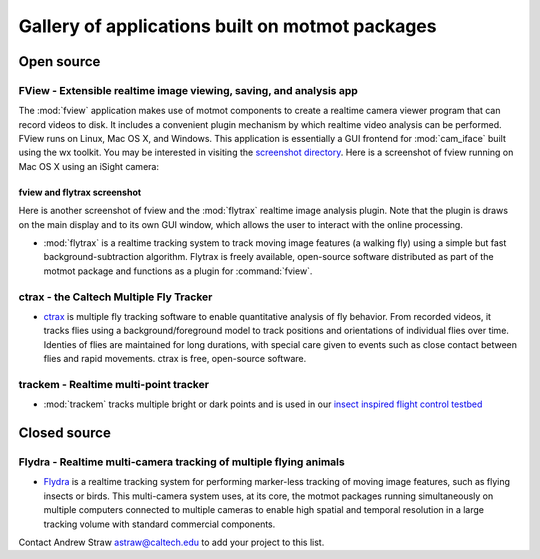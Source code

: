.. _applications:

************************************************
Gallery of applications built on motmot packages
************************************************

Open source
===========

FView - Extensible realtime image viewing, saving, and analysis app
-------------------------------------------------------------------

The :mod:`fview` application makes use of motmot components to create
a realtime camera viewer program that can record videos to disk. It
includes a convenient plugin mechanism by which realtime video
analysis can be performed. FView runs on Linux, Mac OS X, and
Windows. This application is essentially a GUI frontend for
:mod:`cam_iface` built using the wx toolkit.  You may be interested in
visiting the `screenshot directory`__.  Here is a screenshot of fview
running on Mac OS X using an iSight camera:

__ http://code.astraw.com/projects/motmot/trac/browser/trunk/fview/screenshots

.. image:: _static/homepage.png
  :Alt: FView application screenshot on Mac OS X

.. _flytrax-screenshot:

fview and flytrax screenshot
""""""""""""""""""""""""""""

Here is another screenshot of fview and the :mod:`flytrax` realtime
image analysis plugin. Note that the plugin is draws on the main
display and to its own GUI window, which allows the user to interact
with the online processing.

.. image:: _static/plugin-flytrax-linux-639x437.png
  :Alt: FView application and flytrax realtime image analysis plugin.
  :width: 639
  :height: 437


* :mod:`flytrax` is a realtime tracking system to track moving image
  features (a walking fly) using a simple but fast
  background-subtraction algorithm. Flytrax is freely available,
  open-source software distributed as part of the motmot package and
  functions as a plugin for :command:`fview`.

ctrax - the Caltech Multiple Fly Tracker
----------------------------------------

.. image:: _static/ctrax-screenshot-tiny.jpg
  :alt: ctrax

* ctrax__ is multiple fly tracking software to enable quantitative
  analysis of fly behavior. From recorded videos, it tracks flies
  using a background/foreground model to track positions and
  orientations of individual flies over time. Identies of flies are
  maintained for long durations, with special care given to events
  such as close contact between flies and rapid movements. ctrax is
  free, open-source software.

__ http://www.dickinson.caltech.edu/ctrax 

trackem - Realtime multi-point tracker
--------------------------------------

* :mod:`trackem` tracks multiple bright or dark points and is used in
  our `insect inspired flight control testbed`__

__ http://www.its.caltech.edu/~astraw/research/#id7

Closed source
=============

Flydra - Realtime multi-camera tracking of multiple flying animals
------------------------------------------------------------------

* Flydra__ is a realtime tracking system for performing marker-less
  tracking of moving image features, such as flying insects or
  birds. This multi-camera system uses, at its core, the motmot
  packages running simultaneously on multiple computers connected to
  multiple cameras to enable high spatial and temporal resolution in a
  large tracking volume with standard commercial components.

__ http://dickinson.caltech.edu/Research/MultiTrack 

Contact Andrew Straw astraw@caltech.edu to add your project to this list.